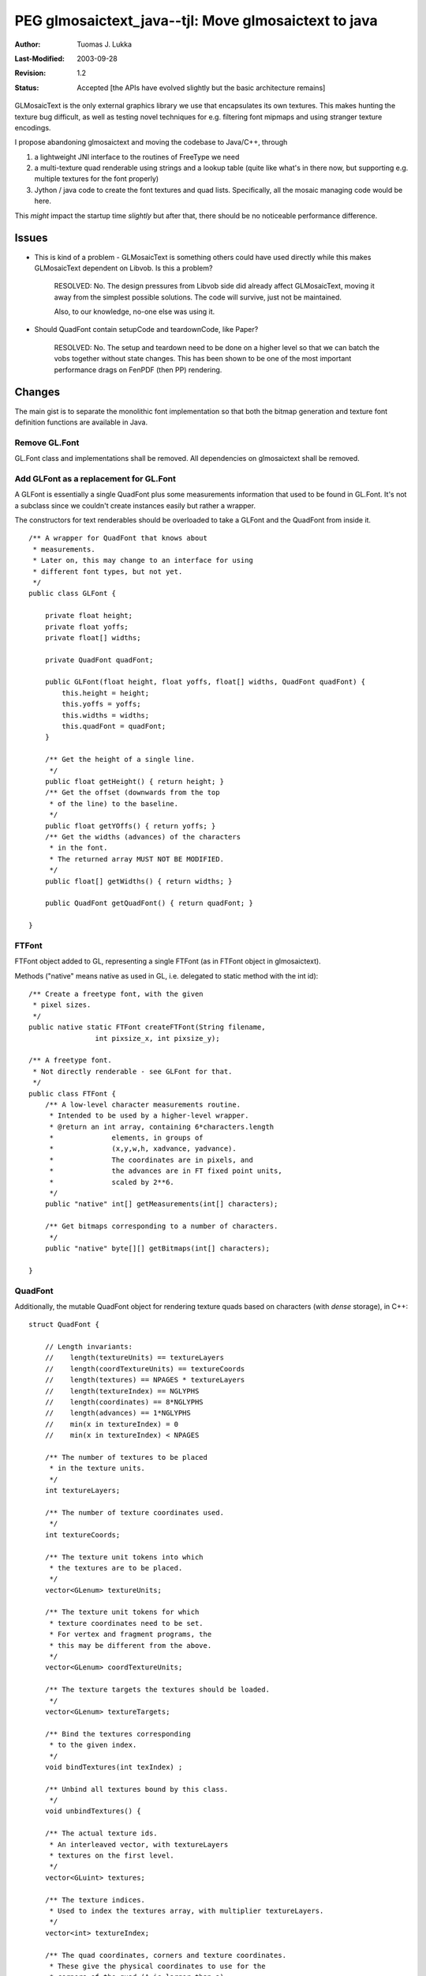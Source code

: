 =============================================================
PEG glmosaictext_java--tjl: Move glmosaictext to java
=============================================================

:Author:   Tuomas J. Lukka
:Last-Modified: $Date: 2003/09/28 13:02:16 $
:Revision: $Revision: 1.2 $
:Status:   Accepted [the APIs have evolved slightly but the basic architecture remains]

GLMosaicText is the only external graphics library we use that
encapsulates its own textures. This makes hunting the texture
bug difficult, as well as testing novel techniques 
for e.g. filtering font mipmaps and using stranger texture
encodings.

I propose abandoning glmosaictext and moving the codebase
to Java/C++, through

1) a lightweight JNI interface to the routines of FreeType 
   we need

2) a multi-texture quad renderable using strings and a lookup 
   table (quite like what's in there
   now, but supporting e.g. multiple textures for the font
   properly)

3) Jython / java code to create the font textures and quad
   lists. Specifically, all the mosaic managing code
   would be here.

This *might* impact the startup time *slightly* but after that,
there should be no noticeable performance difference.

Issues
======

- This is kind of a problem - GLMosaicText is something others
  could have used directly while this makes GLMosaicText
  dependent on Libvob. Is this a problem?

    RESOLVED: No. The design pressures from Libvob side
    did already affect GLMosaicText, moving it away from
    the simplest possible solutions. The code will survive,
    just not be maintained.

    Also, to our knowledge, no-one else was using it.

- Should QuadFont contain setupCode and teardownCode, 
  like Paper?

    RESOLVED: No. The setup and teardown need to be done
    on a higher level so that we can batch the
    vobs together without state changes. This
    has been shown to be one of the most
    important performance drags on FenPDF (then PP) rendering.

Changes
=======

The main gist is to separate the monolithic font implementation
so that both the bitmap generation and texture font definition
functions are available in Java.


Remove GL.Font
--------------

GL.Font class and implementations shall be removed. All dependencies
on glmosaictext shall be removed.

Add GLFont as a replacement for GL.Font
---------------------------------------

A GLFont is essentially a single QuadFont plus some
measurements information that used to be found
in GL.Font. It's not a subclass since we couldn't
create instances easily but rather a wrapper.

The constructors for text renderables should be overloaded
to take a GLFont and the QuadFont from inside it. ::

    /** A wrapper for QuadFont that knows about 
     * measurements.
     * Later on, this may change to an interface for using
     * different font types, but not yet.
     */
    public class GLFont {

	private float height;
	private float yoffs;
	private float[] widths;

	private QuadFont quadFont;

	public GLFont(float height, float yoffs, float[] widths, QuadFont quadFont) {
	    this.height = height;
	    this.yoffs = yoffs;
	    this.widths = widths;
	    this.quadFont = quadFont;
	}

	/** Get the height of a single line.
	 */
	public float getHeight() { return height; }
	/** Get the offset (downwards from the top
	 * of the line) to the baseline.
	 */
	public float getYOffs() { return yoffs; }
	/** Get the widths (advances) of the characters
	 * in the font.
	 * The returned array MUST NOT BE MODIFIED.
	 */
	public float[] getWidths() { return widths; }

	public QuadFont getQuadFont() { return quadFont; }

    }

FTFont
------

FTFont object added to GL, representing a single FTFont (as
in FTFont object in glmosaictext).

Methods ("native" means native as used in GL, i.e. delegated 
to static method with the int id)::

    /** Create a freetype font, with the given
     * pixel sizes.
     */
    public native static FTFont createFTFont(String filename, 
		    int pixsize_x, int pixsize_y);

    /** A freetype font.
     * Not directly renderable - see GLFont for that.
     */
    public class FTFont {
	/** A low-level character measurements routine.
	 * Intended to be used by a higher-level wrapper.
	 * @return an int array, containing 6*characters.length
	 * 		elements, in groups of
	 *              (x,y,w,h, xadvance, yadvance).
	 *              The coordinates are in pixels, and
	 *              the advances are in FT fixed point units,
	 *              scaled by 2**6.
	 */
	public "native" int[] getMeasurements(int[] characters);

	/** Get bitmaps corresponding to a number of characters.
	 */
	public "native" byte[][] getBitmaps(int[] characters);
	
    }

QuadFont
--------

Additionally, the mutable QuadFont object for rendering
texture quads based on characters (with *dense* storage), in C++::

    struct QuadFont {

	// Length invariants:
	//    length(textureUnits) == textureLayers
	//    length(coordTextureUnits) == textureCoords
	//    length(textures) == NPAGES * textureLayers
	//    length(textureIndex) == NGLYPHS
	//    length(coordinates) == 8*NGLYPHS
	//    length(advances) == 1*NGLYPHS
	//    min(x in textureIndex) = 0
	//    min(x in textureIndex) < NPAGES

	/** The number of textures to be placed
	 * in the texture units.
	 */
	int textureLayers;

	/** The number of texture coordinates used.
	 */
	int textureCoords;

	/** The texture unit tokens into which
	 * the textures are to be placed.
	 */
	vector<GLenum> textureUnits;

	/** The texture unit tokens for which
	 * texture coordinates need to be set.
	 * For vertex and fragment programs, the 
	 * this may be different from the above.
	 */
	vector<GLenum> coordTextureUnits;

	/** The texture targets the textures should be loaded.
	 */
	vector<GLenum> textureTargets;

	/** Bind the textures corresponding
	 * to the given index.
	 */
	void bindTextures(int texIndex) ;

	/** Unbind all textures bound by this class.
	 */
	void unbindTextures() {

	/** The actual texture ids.
	 * An interleaved vector, with textureLayers
	 * textures on the first level.
	 */
	vector<GLuint> textures;

	/** The texture indices.
	 * Used to index the textures array, with multiplier textureLayers.
	 */
	vector<int> textureIndex;

	/** The quad coordinates, corners and texture coordinates.
	 * These give the physical coordinates to use for the
	 * corners of the quad (A is larger than a) 
	 * as well as the texture coordinates.
	 * These are stored in a single array so we can, in the future,
	 * bind and download this to the GPU and just index it,
	 * along with a vector of offsets (the cumulative sum of
	 * the advances).
	 * Stored as groups of 8: x0, y0, x1, y1, tx0, ty0, tx1, ty1.
	 */
	vector<float> coordinates;

	/** The amount to advance the x coordinate after rendering
	 * a glyph. 
	 * Only horizontal text supported here so far.
	 */
	vector<float> advances;

	CallGLCode setupCode;
	CallGLCode teardownCode;

    }

and in Java (operations mapping to the operations of the preceding class)::

    public class QuadFont {
	// XXX When needed, add the get() methods.

	/** Store explicitly the GL.Texture objects
	 * to avoid GC.
	 */
	private GL.Texture[] textures;

	/** Set up the textures to use.
	 * @param texUnits The names of the texunits to bind textures to.
	 * @param targets The names of the texture targets to bind textures to.
	 *                targets.length == texUnits.length
	 * @param texCoordUnits The names of the texunits to set coordinates for.
	 * @param textures The textures. 
	 *                 textures.length = texUnits.length * number of font pages.
	 */
	public "native" void setTextures(
	    String[] texUnits,
	    String[] targets,
	    String[] texCoordUnits,
	    GL.Texture []textures);

	/** Set the measurements of a single glyph.
	 * @param glyph The index of the glyph.
	 * @param texInds The indices of the textures to be bound
	 *                for this glyph. Lenght == layers given to
	 *                setTextures.
	 */
	public "native" void setMeasurements(int glyph, 
				int[] texInds,
				float x0, float y0, float x1, float y1,
				float tx0, float ty0, float tx1, float ty1,
				float xadvance, float yadvance);
    }

The Text1Base Vob and its uses is to be replaced by QuadFontTextVob, a vob
using a QuadFont.


